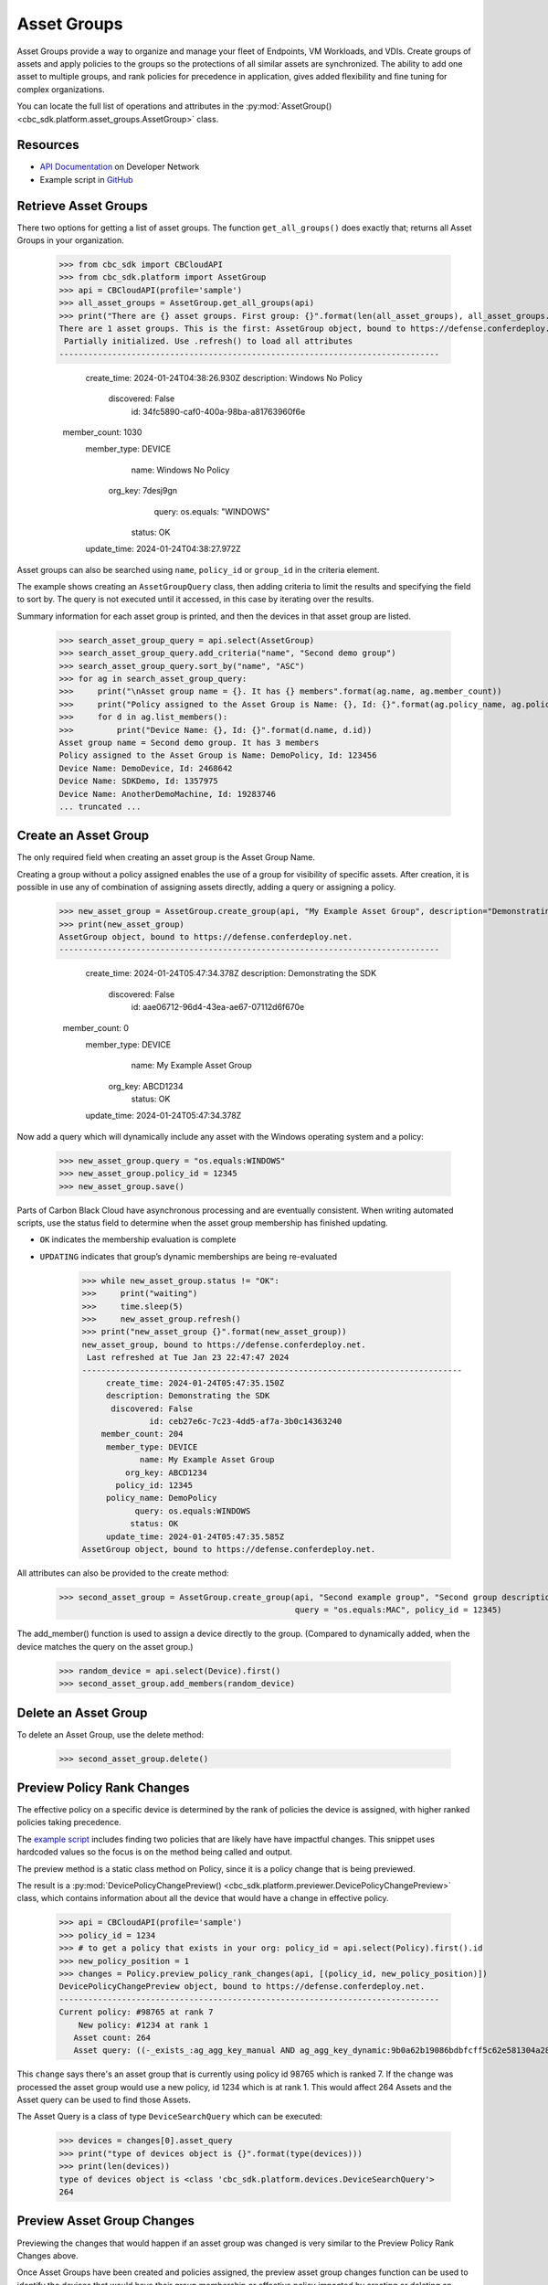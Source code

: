 Asset Groups
============

Asset Groups provide a way to organize and manage your fleet of Endpoints, VM Workloads, and VDIs.
Create groups of assets and apply policies to the groups so the protections of all similar assets are synchronized.
The ability to add one asset to multiple groups, and rank policies for precedence in application, gives added
flexibility and fine tuning for complex organizations.

You can locate the full list of operations and attributes in the
:py:mod:`AssetGroup() <cbc_sdk.platform.asset_groups.AssetGroup>` class.

Resources
---------
* `API Documentation <https://developer.carbonblack.com/reference/carbon-black-cloud/platform/latest/asset-groups-api/>`_ on Developer Network
* Example script in `GitHub <https://github.com/carbonblack/carbon-black-cloud-sdk-python/tree/develop/examples/platform>`_

Retrieve Asset Groups
---------------------

There two options for getting a list of asset groups.  The function ``get_all_groups()`` does exactly that; returns all
Asset Groups in your organization.

    >>> from cbc_sdk import CBCloudAPI
    >>> from cbc_sdk.platform import AssetGroup
    >>> api = CBCloudAPI(profile='sample')
    >>> all_asset_groups = AssetGroup.get_all_groups(api)
    >>> print("There are {} asset groups. First group: {}".format(len(all_asset_groups), all_asset_groups.first()))
    There are 1 asset groups. This is the first: AssetGroup object, bound to https://defense.conferdeploy.net.
     Partially initialized. Use .refresh() to load all attributes
    -------------------------------------------------------------------------------

         create_time: 2024-01-24T04:38:26.930Z
         description: Windows No Policy
          discovered: False
                  id: 34fc5890-caf0-400a-98ba-a81763960f6e
        member_count: 1030
         member_type: DEVICE
                name: Windows No Policy
             org_key: 7desj9gn
               query: os.equals: "WINDOWS"
              status: OK
         update_time: 2024-01-24T04:38:27.972Z

Asset groups can also be searched using ``name``, ``policy_id`` or ``group_id`` in the criteria element.

The example shows creating an ``AssetGroupQuery`` class, then adding criteria to limit the results and specifying the
field to sort by.  The query is not executed until it accessed, in this case by iterating over the results.

Summary information for each asset group is printed, and then the devices in that asset group are listed.

    >>> search_asset_group_query = api.select(AssetGroup)
    >>> search_asset_group_query.add_criteria("name", "Second demo group")
    >>> search_asset_group_query.sort_by("name", "ASC")
    >>> for ag in search_asset_group_query:
    >>>     print("\nAsset group name = {}. It has {} members".format(ag.name, ag.member_count))
    >>>     print("Policy assigned to the Asset Group is Name: {}, Id: {}".format(ag.policy_name, ag.policy_id))
    >>>     for d in ag.list_members():
    >>>         print("Device Name: {}, Id: {}".format(d.name, d.id))
    Asset group name = Second demo group. It has 3 members
    Policy assigned to the Asset Group is Name: DemoPolicy, Id: 123456
    Device Name: DemoDevice, Id: 2468642
    Device Name: SDKDemo, Id: 1357975
    Device Name: AnotherDemoMachine, Id: 19283746
    ... truncated ...

Create an Asset Group
---------------------

The only required field when creating an asset group is the Asset Group Name.

Creating a group without a policy assigned enables the use of a group for visibility of specific assets.
After creation, it is possible in use any of combination of assigning assets directly, adding a query or assigning
a policy.

    >>> new_asset_group = AssetGroup.create_group(api, "My Example Asset Group", description="Demonstrating the SDK")
    >>> print(new_asset_group)
    AssetGroup object, bound to https://defense.conferdeploy.net.
    -------------------------------------------------------------------------------

         create_time: 2024-01-24T05:47:34.378Z
         description: Demonstrating the SDK
          discovered: False
                  id: aae06712-96d4-43ea-ae67-07112d6f670e
        member_count: 0
         member_type: DEVICE
                name: My Example Asset Group
             org_key: ABCD1234
              status: OK
         update_time: 2024-01-24T05:47:34.378Z

Now add a query which will dynamically include any asset with the Windows operating system and a policy:

    >>> new_asset_group.query = "os.equals:WINDOWS"
    >>> new_asset_group.policy_id = 12345
    >>> new_asset_group.save()

Parts of Carbon Black Cloud have asynchronous processing and are eventually consistent.
When writing automated scripts, use the status field to determine when the asset group membership has
finished updating.

* ``OK`` indicates the membership evaluation is complete
* ``UPDATING`` indicates that group’s dynamic memberships are being re-evaluated

    >>> while new_asset_group.status != "OK":
    >>>     print("waiting")
    >>>     time.sleep(5)
    >>>     new_asset_group.refresh()
    >>> print("new_asset_group {}".format(new_asset_group))
    new_asset_group, bound to https://defense.conferdeploy.net.
     Last refreshed at Tue Jan 23 22:47:47 2024
    -------------------------------------------------------------------------------
         create_time: 2024-01-24T05:47:35.150Z
         description: Demonstrating the SDK
          discovered: False
                  id: ceb27e6c-7c23-4dd5-af7a-3b0c14363240
        member_count: 204
         member_type: DEVICE
                name: My Example Asset Group
             org_key: ABCD1234
           policy_id: 12345
         policy_name: DemoPolicy
               query: os.equals:WINDOWS
              status: OK
         update_time: 2024-01-24T05:47:35.585Z
    AssetGroup object, bound to https://defense.conferdeploy.net.


All attributes can also be provided to the create method:

    >>> second_asset_group = AssetGroup.create_group(api, "Second example group", "Second group description",
                                                     query = "os.equals:MAC", policy_id = 12345)

The add_member() function is used to assign a device directly to the group. (Compared to dynamically added, when the
device matches the query on the asset group.)

    >>> random_device = api.select(Device).first()
    >>> second_asset_group.add_members(random_device)

Delete an Asset Group
---------------------

To delete an Asset Group, use the delete method:

    >>> second_asset_group.delete()

Preview Policy Rank Changes
---------------------------

The effective policy on a specific device is determined by the rank of policies the device is assigned, with higher
ranked policies taking precedence.

The `example script <https://github.com/carbonblack/carbon-black-cloud-sdk-python/tree/develop/examples/platform>`_
includes finding two policies that are likely have have impactful changes.  This snippet uses hardcoded values so the
focus is on the method being called and output.

The preview method is a static class method on Policy, since it is a policy change that is being previewed.

The result is a :py:mod:`DevicePolicyChangePreview() <cbc_sdk.platform.previewer.DevicePolicyChangePreview>` class,
which contains information about all the device that would have a change in effective policy.

    >>> api = CBCloudAPI(profile='sample')
    >>> policy_id = 1234
    >>> # to get a policy that exists in your org: policy_id = api.select(Policy).first().id
    >>> new_policy_position = 1
    >>> changes = Policy.preview_policy_rank_changes(api, [(policy_id, new_policy_position)])
    DevicePolicyChangePreview object, bound to https://defense.conferdeploy.net.
    -------------------------------------------------------------------------------
    Current policy: #98765 at rank 7
        New policy: #1234 at rank 1
       Asset count: 264
       Asset query: ((-_exists_:ag_agg_key_manual AND ag_agg_key_dynamic:9b0a62b19086bdbfcff5c62e581304a28cd445aee86d87c6d95c57483ae5e05b AND policy_id:100714 AND policy_override:false) AND (os.equals: "WINDOWS"))

This ``change`` says there's an asset group that is currently using policy id 98765 which is ranked 7.
If the change was processed the asset group would use a new policy, id 1234 which is at rank 1.  This would affect 264
Assets and the Asset query can be used to find those Assets.

The Asset Query is a class of type ``DeviceSearchQuery`` which can be executed:

    >>> devices = changes[0].asset_query
    >>> print("type of devices object is {}".format(type(devices)))
    >>> print(len(devices))
    type of devices object is <class 'cbc_sdk.platform.devices.DeviceSearchQuery'>
    264

Preview Asset Group Changes
---------------------------

Previewing the changes that would happen if an asset group was changed is very similar to the Preview Policy Rank
Changes above.

Once Asset Groups have been created and policies assigned, the preview asset group changes function can be used to
identify the devices that would have their group membership or effective policy impacted by creating or deleting an
Asset Group, or by changing the query on the asset group.

Here we're working with a random asset group and policy, using the ``first()`` function.

A new policy is assigned and the existing query is not changed.

    >>> asset_group = api.select(AssetGroup).first()
    >>> policy_id = api.select(Policy).first()
    >>> new_policy_position = 1
    >>> api = CBCloudAPI(profile='sample')
    >>> changes = AssetGroup.preview_update_asset_groups(api, [asset_group], policy_id, asset_group.query)
    >>> print("There are {} changes that would result from the proposed change. The first change:".format(len(changes)))
    >>> print(changes[0])
    DevicePolicyChangePreview object, bound to https://defense.conferdeploy.net.
    -------------------------------------------------------------------------------
    Current policy: #148443 at rank 96
        New policy: #80947 at rank 1
       Asset count: 117
       Asset query: ((-_exists_:ag_agg_key_manual AND -_exists_:ag_agg_key_dynamic AND policy_id:148443 AND policy_override:false) AND (os.equals:MAC))
